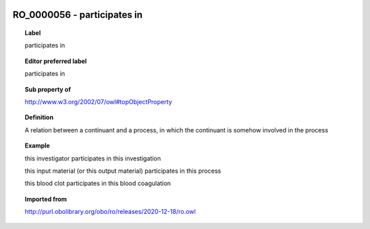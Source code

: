 
  .. index:: 
     single: RO_0000056; participates in
     single: participates in; RO_0000056

RO_0000056 - participates in
====================================================================================

.. topic:: Label

    participates in

.. topic:: Editor preferred label

    participates in

.. topic:: Sub property of

    http://www.w3.org/2002/07/owl#topObjectProperty

.. topic:: Definition

    A relation between a continuant and a process, in which the continuant is somehow involved in the process

.. topic:: Example

    this investigator participates in this investigation

    this input material (or this output material) participates in this process

    this blood clot participates in this blood coagulation

.. topic:: Imported from

    http://purl.obolibrary.org/obo/ro/releases/2020-12-18/ro.owl

